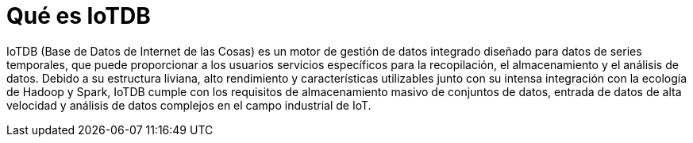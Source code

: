 = Qué es IoTDB

IoTDB (Base de Datos de Internet de las Cosas) es un motor de gestión de datos integrado diseñado para datos de series temporales, que puede proporcionar a los usuarios servicios específicos para la recopilación, el almacenamiento y el análisis de datos. Debido a su estructura liviana, alto rendimiento y características utilizables junto con su intensa integración con la ecología de Hadoop y Spark, IoTDB cumple con los requisitos de almacenamiento masivo de conjuntos de datos, entrada de datos de alta velocidad y análisis de datos complejos en el campo industrial de IoT.